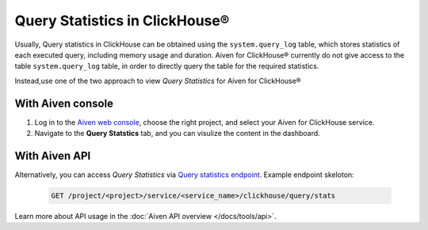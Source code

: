 Query Statistics in ClickHouse®
================================

Usually, Query statistics in ClickHouse can be obtained using the ``system.query_log`` table, which stores statistics of each executed query, including memory usage and duration. Aiven for ClickHouse® currently do not give access to the table ``system.query_log`` table, in order to directly query the table for the required statistics.

Instead,use one of the two approach to view *Query Statistics* for Aiven for ClickHouse®

With Aiven console
---------------------

1. Log in to the `Aiven web console <https://console.aiven.io/>`_, choose the right project, and select your Aiven for ClickHouse service.
2. Navigate to the **Query Statstics** tab, and you can visulize the content in the dashboard.

With Aiven API
----------------------

Alternatively, you can access *Query Statistics* via `Query statistics endpoint <https://api.aiven.io/doc/#tag/Service:_ClickHouse/operation/ServiceClickHouseQueryStats>`_. Example endpoint skeloton:

    .. code:: bash

        GET /project/<project>/service/<service_name>/clickhouse/query/stats

Learn more about API usage in the :doc:`Aiven API overview </docs/tools/api>`.